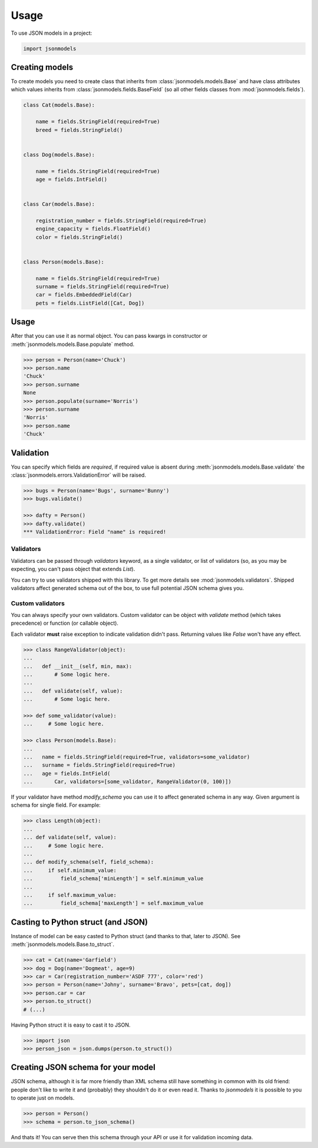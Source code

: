 =====
Usage
=====

To use JSON models in a project:

.. code-block:: python

    import jsonmodels

Creating models
---------------

To create models you need to create class that inherits from
:class:`jsonmodels.models.Base` and have class attributes which values inherits
from :class:`jsonmodels.fields.BaseField` (so all other fields classes from
:mod:`jsonmodels.fields`).

.. code-block:: python

    class Cat(models.Base):

        name = fields.StringField(required=True)
        breed = fields.StringField()


    class Dog(models.Base):

        name = fields.StringField(required=True)
        age = fields.IntField()


    class Car(models.Base):

        registration_number = fields.StringField(required=True)
        engine_capacity = fields.FloatField()
        color = fields.StringField()


    class Person(models.Base):

        name = fields.StringField(required=True)
        surname = fields.StringField(required=True)
        car = fields.EmbeddedField(Car)
        pets = fields.ListField([Cat, Dog])

Usage
-----

After that you can use it as normal object. You can pass kwargs in constructor
or :meth:`jsonmodels.models.Base.populate` method.

.. code-block:: python

    >>> person = Person(name='Chuck')
    >>> person.name
    'Chuck'
    >>> person.surname
    None
    >>> person.populate(surname='Norris')
    >>> person.surname
    'Norris'
    >>> person.name
    'Chuck'

Validation
----------

You can specify which fields are *required*, if required value is absent during
:meth:`jsonmodels.models.Base.validate` the
:class:`jsonmodels.errors.ValidationError` will be raised.

.. code-block:: python

    >>> bugs = Person(name='Bugs', surname='Bunny')
    >>> bugs.validate()

    >>> dafty = Person()
    >>> dafty.validate()
    *** ValidationError: Field "name" is required!


Validators
~~~~~~~~~~

Validators can be passed through `validators` keyword, as a single validator,
or list of validators (so, as you may be expecting, you can't pass object that
extends `List`).

You can try to use validators shipped with this library. To get more details
see :mod:`jsonmodels.validators`. Shipped validators affect generated schema
out of the box, to use full potential JSON schema gives you.

Custom validators
~~~~~~~~~~~~~~~~~

You can always specify your own validators. Custom validator can be object with
`validate` method (which takes precedence) or function (or callable object).

Each validator **must** raise exception to indicate validation didn't pass.
Returning values like `False` won't have any effect.

.. code-block:: python

    >>> class RangeValidator(object):
    ...
    ...   def __init__(self, min, max):
    ...       # Some logic here.
    ...
    ...   def validate(self, value):
    ...       # Some logic here.

    >>> def some_validator(value):
    ...     # Some logic here.

    >>> class Person(models.Base):
    ...
    ...   name = fields.StringField(required=True, validators=some_validator)
    ...   surname = fields.StringField(required=True)
    ...   age = fields.IntField(
    ...       Car, validators=[some_validator, RangeValidator(0, 100)])

If your validator have method `modify_schema` you can use it to affect
generated schema in any way. Given argument is schema for single field. For
example:

.. code-block:: python

    >>> class Length(object):
    ...
    ... def validate(self, value):
    ...     # Some logic here.
    ...
    ... def modify_schema(self, field_schema):
    ...     if self.minimum_value:
    ...         field_schema['minLength'] = self.minimum_value
    ...
    ...     if self.maximum_value:
    ...         field_schema['maxLength'] = self.maximum_value

Casting to Python struct (and JSON)
-----------------------------------

Instance of model can be easy casted to Python struct (and thanks to that,
later to JSON). See :meth:`jsonmodels.models.Base.to_struct`.

.. code-block:: python

    >>> cat = Cat(name='Garfield')
    >>> dog = Dog(name='Dogmeat', age=9)
    >>> car = Car(registration_number='ASDF 777', color='red')
    >>> person = Person(name='Johny', surname='Bravo', pets=[cat, dog])
    >>> person.car = car
    >>> person.to_struct()
    # (...)

Having Python struct it is easy to cast it to JSON.

.. code-block:: python

    >>> import json
    >>> person_json = json.dumps(person.to_struct())

Creating JSON schema for your model
-----------------------------------

JSON schema, although it is far more friendly than XML schema still have
something in common with its old friend: people don't like to write it and
(probably) they shouldn't do it or even read it. Thanks to `jsonmodels` it
is possible to you to operate just on models.

.. code-block:: python

    >>> person = Person()
    >>> schema = person.to_json_schema()

And thats it! You can serve then this schema through your API or use it for
validation incoming data.
